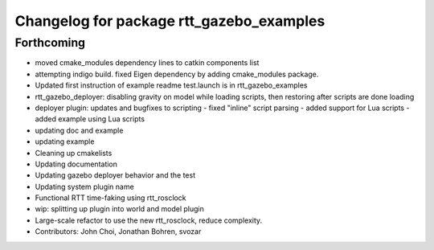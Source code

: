 ^^^^^^^^^^^^^^^^^^^^^^^^^^^^^^^^^^^^^^^^^
Changelog for package rtt_gazebo_examples
^^^^^^^^^^^^^^^^^^^^^^^^^^^^^^^^^^^^^^^^^

Forthcoming
-----------
* moved cmake_modules dependency lines to catkin components list
* attempting indigo build.  fixed Eigen dependency by adding cmake_modules package.
* Updated first instruction of example readme
  test.launch is in rtt_gazebo_examples
* rtt_gazebo_deployer: disabling gravity on model while loading scripts, then restoring after scripts are done loading
* deployer plugin: updates and bugfixes to scripting
  - fixed "inline" script parsing
  - added support for Lua scripts
  - added example using Lua scripts
* updating doc and example
* updating example
* Cleaning up cmakelists
* Updating documentation
* Updating gazebo deployer behavior and the test
* Updating system plugin name
* Functional RTT time-faking using rtt_rosclock
* wip: splitting up plugin into world and model plugin
* Large-scale refactor to use the new rtt_rosclock, reduce complexity.
* Contributors: John Choi, Jonathan Bohren, svozar
